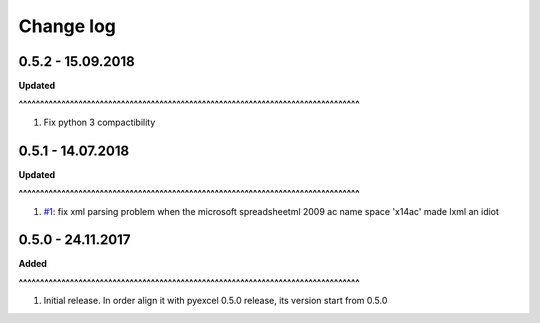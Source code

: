 Change log
================================================================================

0.5.2 - 15.09.2018
--------------------------------------------------------------------------------

**Updated**


**^^^^^^^^^^^^^^^^^^^^^^^^^^^^^^^^^^^^^^^^^^^^^^^^^^^^^^^^^^^^^^^^^^^^^^^^^^^^^^^^**

#. Fix python 3 compactibility

0.5.1 - 14.07.2018
--------------------------------------------------------------------------------

**Updated**


**^^^^^^^^^^^^^^^^^^^^^^^^^^^^^^^^^^^^^^^^^^^^^^^^^^^^^^^^^^^^^^^^^^^^^^^^^^^^^^^^**

#. `#1 <https://github.com///issues/1>`_: fix xml parsing problem when the
   microsoft spreadsheetml 2009 ac name space 'x14ac' made lxml an idiot

0.5.0 - 24.11.2017
--------------------------------------------------------------------------------

**Added**


**^^^^^^^^^^^^^^^^^^^^^^^^^^^^^^^^^^^^^^^^^^^^^^^^^^^^^^^^^^^^^^^^^^^^^^^^^^^^^^^^**

#. Initial release. In order align it with pyexcel 0.5.0 release, its version
   start from 0.5.0
